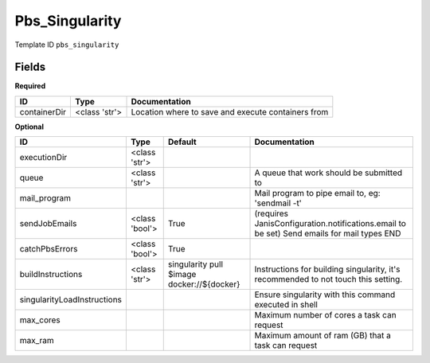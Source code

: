 Pbs_Singularity
===============

Template ID ``pbs_singularity``

Fields
-------

**Required**

============  =============  ==================================================
ID            Type           Documentation
============  =============  ==================================================
containerDir  <class 'str'>  Location where to save and execute containers from
============  =============  ==================================================

**Optional**

===========================  ==============  ==========================================  ==========================================================================================
ID                           Type            Default                                     Documentation
===========================  ==============  ==========================================  ==========================================================================================
executionDir                 <class 'str'>
queue                        <class 'str'>                                               A queue that work should be submitted to
mail_program                                                                             Mail program to pipe email to, eg: 'sendmail -t'
sendJobEmails                <class 'bool'>  True                                        (requires JanisConfiguration.notifications.email to be set) Send emails for mail types END
catchPbsErrors               <class 'bool'>  True
buildInstructions            <class 'str'>   singularity pull $image docker://${docker}  Instructions for building singularity, it's recommended to not touch this setting.
singularityLoadInstructions                                                              Ensure singularity with this command executed in shell
max_cores                                                                                Maximum number of cores a task can request
max_ram                                                                                  Maximum amount of ram (GB) that a task can request
===========================  ==============  ==========================================  ==========================================================================================

